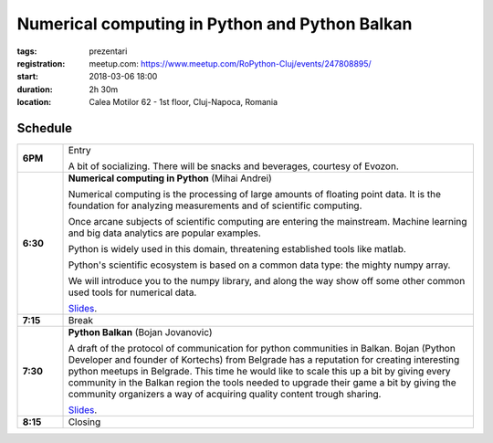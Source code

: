 Numerical computing in Python and Python Balkan
###############################################################

:tags: prezentari
:registration:
    meetup.com: https://www.meetup.com/RoPython-Cluj/events/247808895/
:start: 2018-03-06 18:00
:duration: 2h 30m
:location: Calea Motilor 62 - 1st floor, Cluj-Napoca, Romania

Schedule
========

.. list-table::
    :stub-columns: 1
    :widths: 10 90

    * - 6PM
      - Entry

        A bit of socializing. There will be snacks and beverages, courtesy of
        Evozon.

    * - 6:30
      - **Numerical computing in Python** (Mihai Andrei)

        Numerical computing is the processing of large amounts of floating
        point data. It is the foundation for analyzing measurements and of scientific
        computing.

        Once arcane subjects of scientific computing are entering the
        mainstream. Machine learning and big data analytics are popular examples.

        Python is widely used in this domain, threatening established tools
        like matlab.

        Python's scientific ecosystem is based on a common data type: the
        mighty numpy array.

        We will introduce you to the numpy library, and along the way show off
        some other common used tools for numerical data.

        `Slides <{attach}numpy-slides.html>`__.

    * - 7:15
      - Break

    * - 7:30
      - **Python Balkan** (Bojan Jovanovic)

        A draft of the protocol of communication for python communities in
        Balkan. Bojan (Python Developer and founder of Kortechs) from Belgrade
        has a reputation for creating interesting python meetups in Belgrade.
        This time he would like to scale this up a bit by giving every
        community in the Balkan region the tools needed to upgrade their game
        a bit by giving the community organizers a way of acquiring quality
        content trough sharing.

        `Slides <https://docs.google.com/presentation/d/15y01HRcjBJP_1SZoGg-0ikxgoCG463qdJtmj0gfcSLI/present>`__.
    * - 8:15
      - Closing
